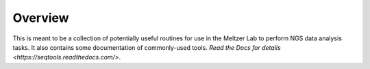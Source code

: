 ========
Overview
========

This is meant to be a collection of potentially useful routines for use in 
the Meltzer Lab to perform NGS data analysis tasks.  It also contains some
documentation of commonly-used tools.  `Read the Docs for details 
<https://seqtools.readthedocs.com/>`.

